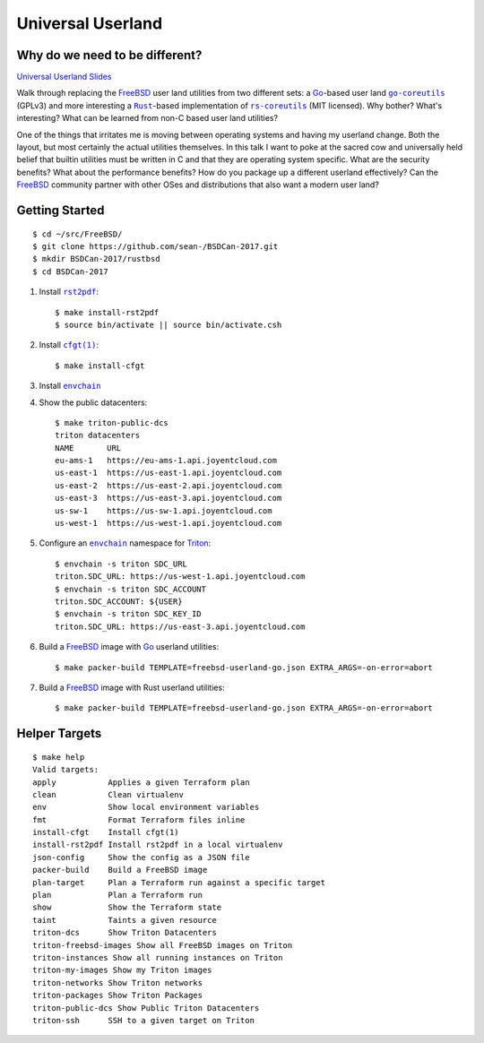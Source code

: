 Universal Userland
==================

Why do we need to be different?
-------------------------------

`Universal Userland Slides <https://www.slideshare.net/SeanChittenden/universal-userland>`__

Walk through replacing the |FreeBSD|_ user land utilities from two different
sets: a |go|_-based user land |go-coreutils|_ (GPLv3) and more interesting a
|rust|_-based implementation of |rs-coreutils|_ (MIT licensed). Why bother?
What's interesting? What can be learned from non-C based user land utilities?

One of the things that irritates me is moving between operating systems and
having my userland change. Both the layout, but most certainly the actual
utilities themselves. In this talk I want to poke at the sacred cow and
universally held belief that builtin utilities must be written in C and that
they are operating system specific. What are the security benefits? What about
the performance benefits? How do you package up a different userland
effectively? Can the |FreeBSD|_ community partner with other OSes and
distributions that also want a modern user land?

Getting Started
---------------

::

    $ cd ~/src/FreeBSD/
    $ git clone https://github.com/sean-/BSDCan-2017.git
    $ mkdir BSDCan-2017/rustbsd
    $ cd BSDCan-2017

1. Install |rst2pdf|_::

    $ make install-rst2pdf
    $ source bin/activate || source bin/activate.csh

2. Install |cfgt|_::

    $ make install-cfgt

3. Install |envchain|_
4. Show the public datacenters::

    $ make triton-public-dcs
    triton datacenters
    NAME       URL
    eu-ams-1   https://eu-ams-1.api.joyentcloud.com
    us-east-1  https://us-east-1.api.joyentcloud.com
    us-east-2  https://us-east-2.api.joyentcloud.com
    us-east-3  https://us-east-3.api.joyentcloud.com
    us-sw-1    https://us-sw-1.api.joyentcloud.com
    us-west-1  https://us-west-1.api.joyentcloud.com

5. Configure an |envchain|_ namespace for |triton|_::

    $ envchain -s triton SDC_URL
    triton.SDC_URL: https://us-west-1.api.joyentcloud.com
    $ envchain -s triton SDC_ACCOUNT
    triton.SDC_ACCOUNT: ${USER}
    $ envchain -s triton SDC_KEY_ID
    triton.SDC_URL: https://us-east-3.api.joyentcloud.com

6. Build a |FreeBSD|_ image with |go|_ userland utilities::

    $ make packer-build TEMPLATE=freebsd-userland-go.json EXTRA_ARGS=-on-error=abort

7. Build a |FreeBSD|_ image with Rust userland utilities::

    $ make packer-build TEMPLATE=freebsd-userland-go.json EXTRA_ARGS=-on-error=abort

Helper Targets
--------------

::

    $ make help
    Valid targets:
    apply           Applies a given Terraform plan
    clean           Clean virtualenv
    env             Show local environment variables
    fmt             Format Terraform files inline
    install-cfgt    Install cfgt(1)
    install-rst2pdf Install rst2pdf in a local virtualenv
    json-config     Show the config as a JSON file
    packer-build    Build a FreeBSD image
    plan-target     Plan a Terraform run against a specific target
    plan            Plan a Terraform run
    show            Show the Terraform state
    taint           Taints a given resource
    triton-dcs      Show Triton Datacenters
    triton-freebsd-images Show all FreeBSD images on Triton
    triton-instances Show all running instances on Triton
    triton-my-images Show my Triton images
    triton-networks Show Triton networks
    triton-packages Show Triton Packages
    triton-public-dcs Show Public Triton Datacenters
    triton-ssh      SSH to a given target on Triton

.. |cfgt| replace:: ``cfgt(1)``
.. _cfgt: https://github.com/sean-/cfgt
.. |envchain| replace:: ``envchain``
.. _envchain: https://github.com/sorah/envchain
.. |FreeBSD| replace:: FreeBSD
.. _FreeBSD: https://www.FreeBSD.org/
.. |gmake| replace:: GNU ``make(1)``
.. _gmake: https://www.gnu.org/software/make/
.. |go| replace:: Go
.. _go: https://www.golang.org/
.. |go-coreutils| replace:: ``go-coreutils``
.. _go-coreutils: https://github.com/aisola/go-coreutils
.. |JSON5| replace:: JSON5
.. _JSON5: http://www.json5.org/
.. |packer| replace:: ``Packer``
.. _packer: https://www.packer.io/
.. |pip| replace:: ``pip(1)``
.. _pip: https://pypi.python.org/pypi/pip
.. |reST| replace:: ``reST``
.. _reST: http://docutils.sourceforge.net/docs/ref/rst/restructuredtext.html
.. |rs-coreutils| replace:: ``rs-coreutils``
.. _rs-coreutils: https://github.com/uutils/coreutils
.. |rst2pdf| replace:: ``rst2pdf``
.. _rst2pdf: https://github.com/rst2pdf/rst2pdf
.. |rust| replace:: ``Rust``
.. _rust: https://www.rust-lang.org/
.. |triton| replace:: Triton
.. _triton: https://www.joyent.com/triton/
.. |vagrant| replace:: ``Vagrant``
.. _vagrant: https://www.vagrantup.com/
.. |VirtualBox| replace:: VirtualBox
.. _VirtualBox: https://www.virtualbox.org/
.. |virtualenv| replace:: ``virtualenv(1)``
.. _virtualenv: https://pypi.python.org/pypi/virtualenv
.. |VMware Fusion| replace:: VMware Fusion
.. _VMware Fusion: https://www.vmware.com/products/fusion.html
